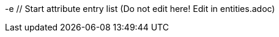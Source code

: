 -e // Start attribute entry list (Do not edit here! Edit in entities.adoc)
ifdef::env-github[]
:suse: SUSE
:product: {suse} Cloud Application Platform
:version: 1.4
:rn-url: https://www.suse.com/releasenotes
:doc-url: https://www.suse.com/documentation/cloud-application-platform-1
:deployment-url: https://www.suse.com/documentation/cloud-application-platform-1/book_cap_guides/data/part_cap_deployment.html
:caasp: {suse} Containers as a Service Platform
:caaspa: {suse} CaaS Platform
:ostack: OpenStack
:cf: Cloud Foundry
:scf: {suse} {cf}
:k8s: Kubernetes
:scc: {suse} Customer Center
:azure: Microsoft Azure
:aks: Azure {k8s} Service
:aksa: AKS
:aws: Amazon Web Services
:awsa: AWS
:eks: Amazon Elastic Container Service for Kubernetes
:eksa: Amazon EKS
:mysql: MySQL
:mariadb: MariaDB
:postgre: PostgreSQL
:redis: Redis
:mongo: MongoDB
:ng: NGINX
-e endif::[]
// End attribute entry list
// Start attribute entry list (Do not edit here! Edit in entities.adoc)
ifdef::env-github[]
:suse: SUSE
:product: {suse} Cloud Application Platform
:version: 1.3.1
:rn-url: https://www.suse.com/releasenotes
:doc-url: https://www.suse.com/documentation/cloud-application-platform-1
:deployment-url: https://www.suse.com/documentation/cloud-application-platform-1/book_cap_guides/data/part_cap_deployment.html
:caasp: {suse} Containers as a Service Platform
:caaspa: {suse} CaaS Platform
:ostack: OpenStack
:cf: Cloud Foundry
:scf: {suse} {cf}
:k8s: Kubernetes
:scc: {suse} Customer Center
:azure: Microsoft Azure
:aks: Azure {k8s} Service
:aksa: AKS
:aws: Amazon Web Services
:awsa: AWS
:eks: Amazon Elastic Container Service for Kubernetes
:eksa: Amazon EKS
:mysql: MySQL
:mariadb: MariaDB
:postgre: PostgreSQL
:redis: Redis
:mongo: MongoDB
endif::[]
// End attribute entry list


[id='sec.legal']
[id='sec.legal']
== Legal Notices
== Legal Notices


{suse} makes no representations or warranties with regard to the contents
{suse} makes no representations or warranties with regard to the contents
or use of this documentation, and specifically disclaims any express or
or use of this documentation, and specifically disclaims any express or
implied warranties of merchantability or fitness for any particular
implied warranties of merchantability or fitness for any particular
purpose. Further, {suse} reserves the right to revise this publication
purpose. Further, {suse} reserves the right to revise this publication
and to make changes to its content, at any time, without the obligation
and to make changes to its content, at any time, without the obligation
to notify any person or entity of such revisions or changes.
to notify any person or entity of such revisions or changes.


Further, {suse} makes no representations or warranties with regard to any
Further, {suse} makes no representations or warranties with regard to any
software, and specifically disclaims any express or implied warranties of
software, and specifically disclaims any express or implied warranties of
merchantability or fitness for any particular purpose. Further, {suse}
merchantability or fitness for any particular purpose. Further, {suse}
reserves the right to make changes to any and all parts of {suse}
reserves the right to make changes to any and all parts of {suse}
software, at any time, without any obligation to notify any person or
software, at any time, without any obligation to notify any person or
entity of such changes.
entity of such changes.


Any products or technical information provided under this Agreement may
Any products or technical information provided under this Agreement may
be subject to U.S. export controls and the trade laws of other countries.
be subject to U.S. export controls and the trade laws of other countries.
You agree to comply with all export control regulations and to obtain any
You agree to comply with all export control regulations and to obtain any
required licenses or classifications to export, re-export, or import
required licenses or classifications to export, re-export, or import
deliverables. You agree not to export or re-export to entities on the
deliverables. You agree not to export or re-export to entities on the
current U.S. export exclusion lists or to any embargoed or terrorist
current U.S. export exclusion lists or to any embargoed or terrorist
countries as specified in U.S. export laws. You agree to not use
countries as specified in U.S. export laws. You agree to not use
deliverables for prohibited nuclear, missile, or chemical/biological
deliverables for prohibited nuclear, missile, or chemical/biological
weaponry end uses. Refer to https://www.suse.com/company/legal/ for more
weaponry end uses. Refer to https://www.suse.com/company/legal/ for more
information on exporting {suse} software. {suse} assumes no responsibility
information on exporting {suse} software. {suse} assumes no responsibility
for your failure to obtain any necessary export approvals.
for your failure to obtain any necessary export approvals.


Copyright © 2017-2018 SUSE LLC.
Copyright © 2017-2018 SUSE LLC.


This release notes document is licensed under a Creative Commons
This release notes document is licensed under a Creative Commons
Attribution-ShareAlike 4.0 International License (CC-BY-SA-4.0). You should
Attribution-ShareAlike 4.0 International License (CC-BY-SA-4.0). You should
have received a copy of the license along with this document. If not, see
have received a copy of the license along with this document. If not, see
https://creativecommons.org/licenses/by-nd/4.0/.
https://creativecommons.org/licenses/by-nd/4.0/.


{suse} has intellectual property rights relating to technology embodied
{suse} has intellectual property rights relating to technology embodied
in the product that is described in this document. In particular, and
in the product that is described in this document. In particular, and
without limitation, these intellectual property rights may include one or
without limitation, these intellectual property rights may include one or
more of the U.S. patents listed at https://www.suse.com/company/legal/
more of the U.S. patents listed at https://www.suse.com/company/legal/
and one or more additional patents or pending patent applications in the U.S.
and one or more additional patents or pending patent applications in the U.S.
and other countries.
and other countries.


For {suse} trademarks, see {suse} Trademark and Service Mark list
For {suse} trademarks, see {suse} Trademark and Service Mark list
(https://www.suse.com/company/legal/). All third-party
(https://www.suse.com/company/legal/). All third-party
trademarks are the property of their respective owners.
trademarks are the property of their respective owners.
